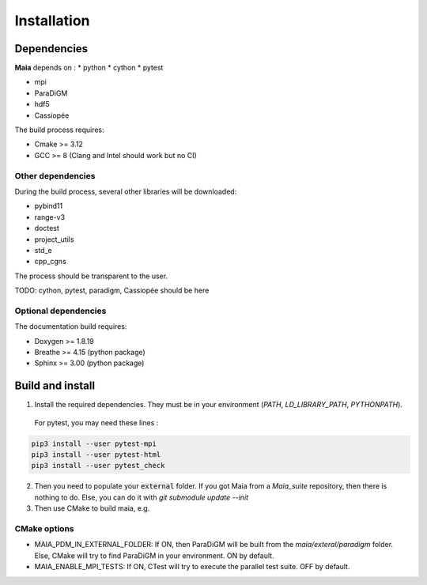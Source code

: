 .. _installation:

Installation
============

Dependencies
------------

**Maia** depends on :
* python
* cython
* pytest

* mpi
* ParaDiGM

* hdf5

* Cassiopée


The build process requires:

* Cmake >= 3.12
* GCC >= 8 (Clang and Intel should work but no CI)


Other dependencies
^^^^^^^^^^^^^^^^^^
During the build process, several other libraries will be downloaded:

* pybind11
* range-v3
* doctest

* project_utils
* std_e
* cpp_cgns

The process should be transparent to the user.

TODO: cython, pytest, paradigm, Cassiopée should be here

Optional dependencies
^^^^^^^^^^^^^^^^^^^^^
The documentation build requires:

* Doxygen >= 1.8.19
* Breathe >= 4.15 (python package)
* Sphinx >= 3.00 (python package)

Build and install
-----------------

1. Install the required dependencies. They must be in your environment (`PATH`, `LD_LIBRARY_PATH`, `PYTHONPATH`).

 For pytest, you may need these lines :

.. code:: bash

  pip3 install --user pytest-mpi
  pip3 install --user pytest-html
  pip3 install --user pytest_check

2. Then you need to populate your :code:`external` folder. If you got Maia from a `Maia_suite` repository, then there is nothing to do. Else, you can do it with `git submodule update --init`

3. Then use CMake to build maia, e.g. 

.. code:: bash
  SRC_DIR=<path to source repo>
  BUILD_DIR=<path to tmp build dir>
  INSTALL_DIR=<path to where you want to install Maia>
  cmake -S $SRC_DIR -B$BUILD_DIR -DCMAKE_INSTALL_PREFIX=$INSTALL_DIR
  cd $BUILD_DIR && make -j16 && make install

CMake options
^^^^^^^^^^^^^

* MAIA_PDM_IN_EXTERNAL_FOLDER: If ON, then ParaDiGM will be built from the `maia/exteral/paradigm` folder. Else, CMake will try to find ParaDiGM in your environment. ON by default.
* MAIA_ENABLE_MPI_TESTS: If ON, CTest will try to execute the parallel test suite. OFF by default.
